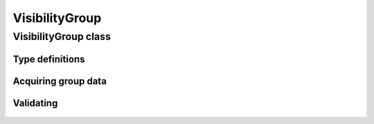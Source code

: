 VisibilityGroup
===============

.. cpp:namespace-push:: metaf

VisibilityGroup class
---------------------

	.. cpp:class:: VisibilityGroup

		Stores information about prevailing visibility, visibility towards cardinal direction, visibility for runway, visibility at surface level, visibility from air trafic control tower, runway visual range, etc.

		See also CAVOK (:cpp:enumerator:`metaf::KeywordGroup::Type::CAVOK`) which may be used to specify visibility of 10 km or more in all directions.

.. cpp:namespace-push:: VisibilityGroup


Type definitions
^^^^^^^^^^^^^^^^

	.. cpp:enum-class:: Type

		Group type which specifies what kind of data stored within this group.

		.. cpp:enumerator:: PREVAILING

			Prevailing visibility. Use :cpp:func:`visibility()`.

		.. cpp:enumerator:: PREVAILING_NDV

			Prevailing visibility; indicates that this station cannot differentiate the directional variation of visibility. Use :cpp:func:`visibility()`. :cpp:func:`direction()` will return direction of type :cpp:enumerator:`Direction::Type::NDV`.

		.. cpp:enumerator:: DIRECTIONAL

			Additional visibility value for a single cardinal direction. Use :cpp:func:`visibility()` and :cpp:func:`direction()`.

		.. cpp:enumerator:: RUNWAY

			Additional visibility value for a runway. Use :cpp:func:`visibility()` and :cpp:func:`runway()`.

		.. cpp:enumerator:: RVR

			Runway visual range. Use :cpp:func:`visibility()`, :cpp:func:`trend()` and :cpp:func:`runway()`.

		.. cpp:enumerator:: SURFACE

			Visibility at surface level. Use :cpp:func:`visibility()`.

		.. cpp:enumerator:: TOWER

			Visibility from aerodrome's air traffic control tower. Use :cpp:func:`visibility()`.

		.. cpp:enumerator:: SECTOR

			Sector visibility for a range of cardinal directions. Use :cpp:func:`visibility()` and :cpp:func:`sectorDirections()`.

		.. cpp:enumerator:: VARIABLE_PREVAILING

			Variable prevailing visibility. Use :cpp:func:`minVisibility()` and :cpp:func:`maxVisibility()`.

		.. cpp:enumerator:: VARIABLE_DIRECTIONAL

			Variable directional visibility. Use :cpp:func:`minVisibility()`, :cpp:func:`maxVisibility()`, and :cpp:func:`direction()`.

		.. cpp:enumerator:: VARIABLE_RUNWAY

			Variable visibility for a runway. Use :cpp:func:`minVisibility()`, :cpp:func:`maxVisibility()`, :cpp:func:`trend()` and :cpp:func:`runway()`.

		.. cpp:enumerator:: VARIABLE_RVR

			Variable runway visual range. Use :cpp:func:`minVisibility()`, :cpp:func:`maxVisibility()`, :cpp:func:`trend()`, and :cpp:func:`runway()`.

		.. cpp:enumerator:: VARIABLE_SECTOR

			Sector visibility for a range of cardinal directions. Use :cpp:func:`minVisibility()`, :cpp:func:`maxVisibility()` and :cpp:func:`sectorDirections()`.

		.. cpp:enumerator:: VIS_MISG

			Indicates that visibility data is missing (coded ``VIS MISG`` in the remarks), no further details are specified.

		.. cpp:enumerator:: RVR_MISG

			Indicates that runway visual range data is missing (coded ``RVR MISG`` in the remarks), no further details are specified.

		.. cpp:enumerator:: RVRNO

			Indicates that runway visual range should be reported but is missing, no further details are specified.

		.. cpp:enumerator:: VISNO

			Indicates that the visibility data is not available for a particular runway or in a particular cardinal direction. Use :cpp:func:`runway()` or :cpp:func:`direction()`, if both methods return non-reported values, no further details were specified.


Acquiring group data
^^^^^^^^^^^^^^^^^^^^

	.. cpp:function:: Type type() const

		:returns: Visibility group type, i.e. what kind of information is stored.

	.. cpp:function:: Distance visibility() const

		:returns: Visibility value. Values in meters are integer, values in statute miles may be fractional. May contain 'less than' or 'more than' modifiers or may be non-reported value.

	.. cpp:function:: Distance minVisibility() const

		:returns: Minimum visibility value if variable visibility is reported.

	.. cpp:function:: Distance maxVisibility() const

		:returns: Maximum visibility value if variable visibility is reported.

	.. cpp:function:: std::optional<Direction> direction() const

		:returns: Cardinal direction if directional visibility is specified or empty ``std::optional`` if no directional visibility is specified. Automated stations may also report No Directional Variation if the station is not capable of providing directional visibility.

	.. cpp:function:: std::optional<Runway> runway() const

		:returns: Runway identification if runway visibility is specified or empty ``std::optional`` otherwise.

	.. cpp:function:: std::vector<Direction> sectorDirections() const

		:returns: Cardinal direction vector if sector of directions is specified. Currently always returns an empty ``std::vector<Direction>``.


Validating
^^^^^^^^^^

	.. cpp:function:: bool isValid() const

		:returns: ``true`` if stored visibility information is valid, and ``false`` otherwise.

			The information is considered valid if all of the following conditions are met: 
				- The stored visibility and direction values are valid (if reported);
				- The group does not represent an incomplete integer group (i.e. single digit group not followed by fraction and SM designator).

.. cpp:namespace-pop::
